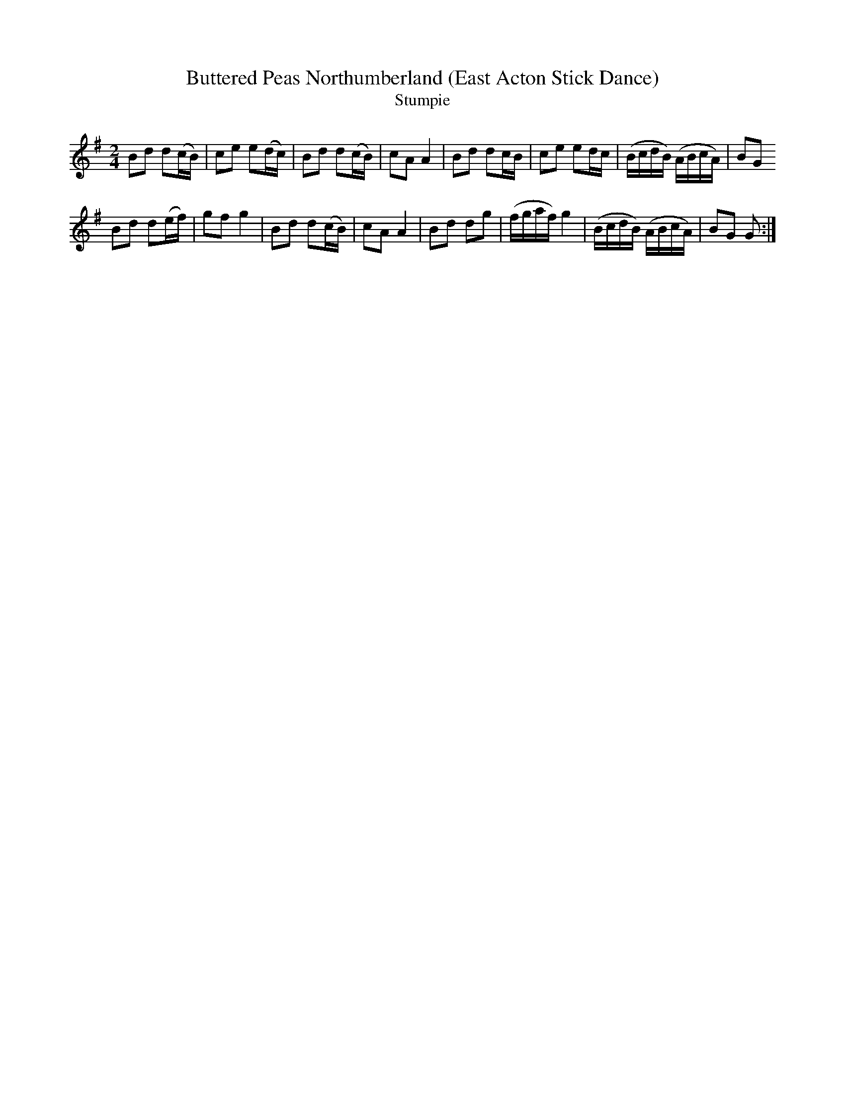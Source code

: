 X: 15
T:Buttered Peas Northumberland (East Acton Stick Dance)
T:Stumpie
M:2/4
L:1/8
N:elaborated into many other things including "Highland Wedding"
K:G
Bd d(c/B/)| ce        e(d/c/)| Bd         d(c/B/)  |cA A2|\
Bd dc/B/  | ce        ed/c/  |(B/c/d/B/) (A/B/c/A/)|BG
G::
Bd d(e/f/)| gf        g2     | Bd         d(c/B/)  |cA A2|\
Bd dg     |(f/g/a/f/) g2     |(B/c/d/B/) (A/B/c/A/)|BG G:|
%
c:\docume~1\sharon\mydocu~1\abcmusic\aird-v1.abc
